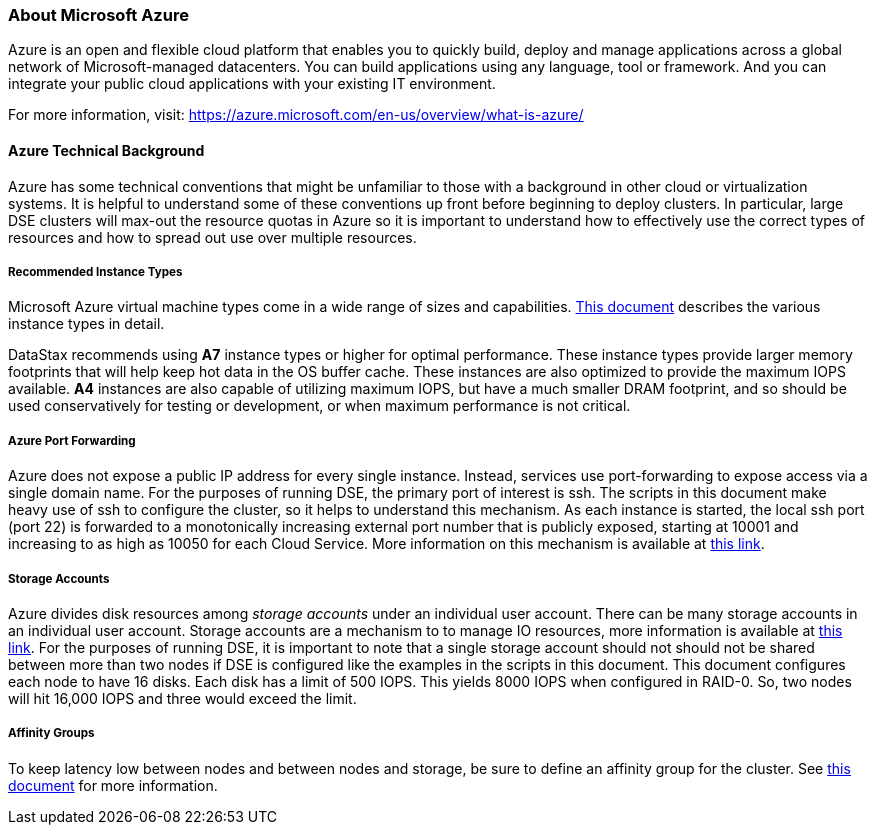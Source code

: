 
=== About Microsoft Azure

Azure is an open and flexible cloud platform that enables you to quickly build, deploy and manage applications across a global network of Microsoft-managed datacenters. You can build applications using any language, tool or framework. And you can integrate your public cloud applications with your existing IT environment.

For more information, visit: https://azure.microsoft.com/en-us/overview/what-is-azure/
//From: https://azure.microsoft.com/en-us/overview/what-is-azure/

==== Azure Technical Background

Azure has some technical conventions that might be unfamiliar to those with a background in other cloud or virtualization systems. It is helpful to understand some of these conventions up front before beginning to deploy clusters. In particular, large DSE clusters will max-out the resource quotas in Azure so it is important to understand how to effectively use the correct types of resources and how to spread out use over multiple resources.

===== Recommended Instance Types 

Microsoft Azure virtual machine types come in a wide range of sizes and capabilities. http://msdn.microsoft.com/library/azure/dn197896.aspx[This document] describes the various instance types in detail.

DataStax recommends using *A7* instance types or higher for optimal performance. These instance types provide larger memory footprints that will help keep hot data in the OS buffer cache. These instances are also optimized to provide the maximum IOPS available. *A4* instances are also capable of utilizing maximum IOPS, but have a much smaller DRAM footprint, and so should be used conservatively for testing or development, or when maximum performance is not critical.

===== Azure Port Forwarding

Azure does not expose a public IP address for every single instance. Instead, services use port-forwarding to expose access via a single domain name. For the purposes of running DSE, the primary port of interest is ssh. The scripts in this document make heavy use of ssh to configure the cluster, so it helps to understand this mechanism. As each instance is started, the local ssh port (port 22) is forwarded to a monotonically increasing external port number that is publicly exposed, starting at 10001 and increasing to as high as 10050 for each Cloud Service. More information on this mechanism is available at http://azure.microsoft.com/en-us/documentation/articles/virtual-machines-set-up-endpoints/[this link].

===== Storage Accounts

Azure divides disk resources among _storage accounts_ under an individual user account. There can be many storage accounts in an individual user account. Storage accounts are a mechanism to to manage IO resources, more information is available at http://windowsitpro.com/azure/maximize-azure-storage-performance[this link]. For the purposes of running DSE, it is important to note that a single storage account should not should not be shared between more than two nodes if DSE is configured like the examples in the scripts in this document. This document configures each node to have 16 disks. Each disk has a limit of 500 IOPS. This yields 8000 IOPS when configured in RAID-0. So, two nodes will hit 16,000 IOPS and three would exceed the limit.

===== Affinity Groups

To keep latency low between nodes and between nodes and storage, be sure to define an affinity group for the cluster. See http://social.technet.microsoft.com/wiki/contents/articles/7916.importance-of-windows-azure-affinity-groups.aspx[this document] for more information.
